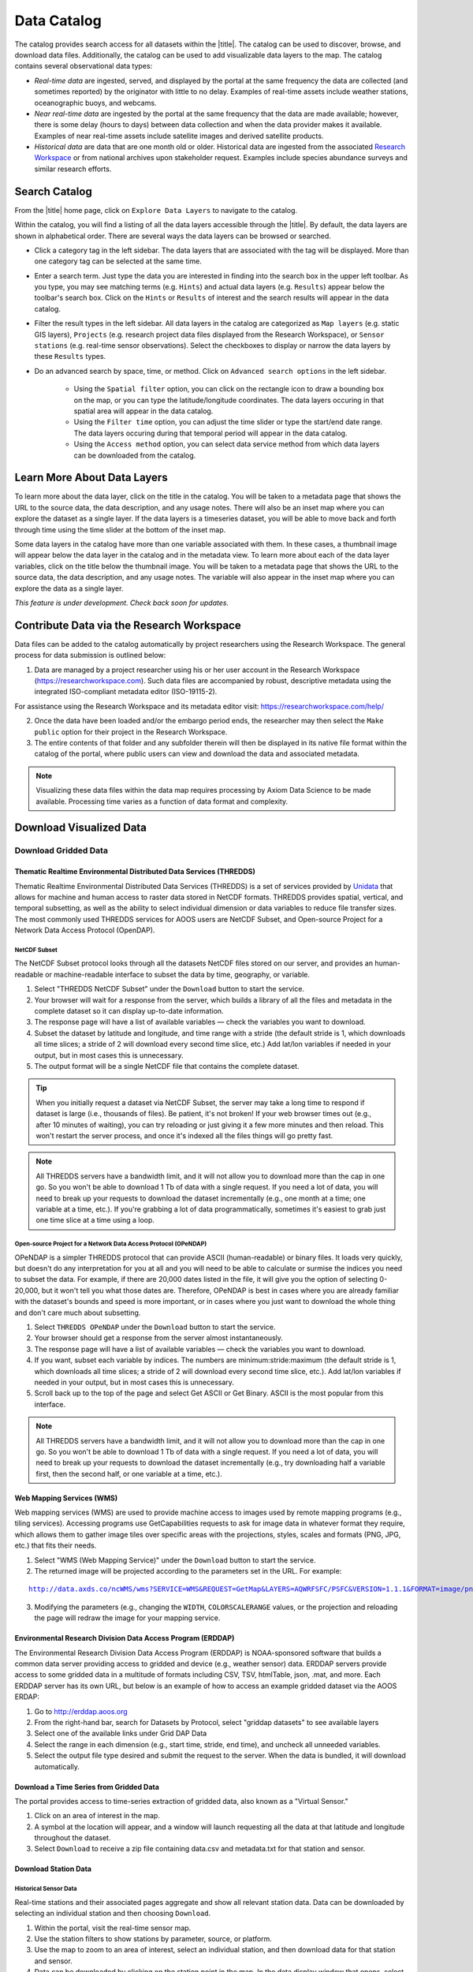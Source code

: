############
Data Catalog
############

The catalog provides search access for all datasets within the |title|. The catalog can be used to discover, browse, and download data files. Additionally, the catalog can be used to add visualizable data layers to the map. The catalog contains several observational data types:

* *Real-time data* are ingested, served, and displayed by the portal at the same frequency the data are collected (and sometimes reported) by the originator with little to no delay. Examples of real-time assets include weather stations, oceanographic buoys, and webcams.

* *Near real-time data* are ingested by the portal at the same frequency that the data are made available; however, there is some delay (hours to days) between data collection and when the data provider makes it available. Examples of near real-time assets include satellite images and derived satellite products.

* *Historical data* are data that are one month old or older. Historical data are ingested from the associated `Research Workspace <http://help.axds.co/portals/DataCatalog.html#data-files-from-the-research-workspace>`_ or from national archives upon stakeholder request. Examples include species abundance surveys and similar research efforts.

**************
Search Catalog
**************

From the |title| home page, click on ``Explore Data Layers`` to navigate to the catalog.

Within the catalog, you will find a listing of all the data layers accessible through the |title|. By default, the data layers are shown in alphabetical order. There are several ways the data layers can be browsed or searched.

* Click a category tag in the left sidebar. The data layers that are associated with the tag will be displayed. More than one category tag can be selected at the same time.

* Enter a search term. Just type the data you are interested in finding into the search box in the upper left toolbar. As you type, you may see matching terms (e.g. ``Hints``) and actual data layers (e.g. ``Results``) appear below the toolbar's search box. Click on the ``Hints`` or ``Results`` of interest and the search results will appear in the data catalog.

* Filter the result types in the left sidebar. All data layers in the catalog are categorized as ``Map layers`` (e.g. static GIS layers), ``Projects`` (e.g. research project data files displayed from the Research Workspace), or ``Sensor stations`` (e.g. real-time sensor observations). Select the checkboxes to display or narrow the data layers by these ``Results`` types.

* Do an advanced search by space, time, or method. Click on ``Advanced search options`` in the left sidebar.

	* Using the ``Spatial filter`` option, you can click on the rectangle icon to draw a bounding box on the map, or you can type the latitude/longitude coordinates. The data layers occuring in that spatial area will appear in the data catalog.

	* Using the ``Filter time`` option, you can adjust the time slider or type the start/end date range. The data layers occuring during that temporal period will appear in the data catalog.

	* Using the ``Access method`` option, you can select data service method from which data layers can be downloaded from the catalog.


.. **************
.. Search Filters
.. **************


*****************************
Learn More About Data Layers
*****************************

To learn more about the data layer, click on the title in the catalog. You will be taken to a metadata page that shows the URL to the source data, the data description, and any usage notes. There will also be an inset map where you can explore the dataset as a single layer. If the data layers is a timeseries dataset, you will be able to move back and forth through time using the time slider at the bottom of the inset map.

Some data layers in the catalog have more than one variable associated with them. In these cases, a thumbnail image will appear below the data layer in the catalog and in the metadata view. To learn more about each of the data layer variables, click on the title below the thumbnail image. You will be taken to a metadata page that shows the URL to the source data, the data description, and any usage notes. The variable will also appear in the inset map where you can explore the data as a single layer.

.. ********
.. Metadata
.. ********

*This feature is under development. Check back soon for updates.*

********************************************
Contribute Data via the Research Workspace
********************************************

Data files can be added to the catalog automatically by project researchers using the Research Workspace. The general process for data submission is outlined below:

1. Data are managed by a project researcher using his or her user account in the Research Workspace (https://researchworkspace.com). Such data files are accompanied by robust, descriptive metadata using the integrated ISO-compliant metadata editor (ISO-19115-2).

For assistance using the Research Workspace and its metadata editor visit: https://researchworkspace.com/help/

2. Once the data have been loaded and/or the embargo period ends, the researcher may then select the ``Make public`` option for their project in the Research Workspace.

3. The entire contents of that folder and any subfolder therein will then be displayed in its native file format within the catalog of the portal, where public users can view and download the data and associated metadata.

.. note:: Visualizing these data files within the data map requires processing by Axiom Data Science to be made available. Processing time varies as a function of data format and complexity.

.. *********
.. Data DOIs
.. *********

***************************
Download Visualized Data
***************************

Download Gridded Data
========================

Thematic Realtime Environmental Distributed Data Services (THREDDS)
-------------------------------------------------------------------

Thematic Realtime Environmental Distributed Data Services (THREDDS) is a set of services provided by `Unidata <http://www.unidata.ucar.edu/software/thredds/current/tds/TDS.html>`_ that allows for machine and human access to raster data stored in NetCDF formats. THREDDS provides spatial, vertical, and temporal subsetting, as well as the ability to select individual dimension or data variables to reduce file transfer sizes. The most commonly used THREDDS services for AOOS users are NetCDF Subset, and Open-source Project for a Network Data Access Protocol (OpenDAP).

NetCDF Subset
"""""""""""""

The NetCDF Subset protocol looks through all the datasets NetCDF files stored on our server, and provides an human-readable or machine-readable interface to subset the data by time, geography, or variable.

#. Select "THREDDS NetCDF Subset" under the ``Download`` button to start the service.
#. Your browser will wait for a response from the server, which builds a library of all the files and metadata in the complete dataset so it can display up-to-date information.
#. The response page will have a list of available variables — check the variables you want to download.
#. Subset the dataset by latitude and longitude, and time range with a stride (the default  stride is 1, which downloads all time slices; a stride of 2 will download every second time slice, etc.) Add lat/lon variables if needed in your output, but in most cases this is unnecessary.
#. The output format will be a single NetCDF file that contains the complete dataset.

.. tip::
	When you initially request a dataset via NetCDF Subset, the server may take a long time to respond if dataset is large (i.e., thousands of files). Be patient, it's not broken! If your web browser times out (e.g., after 10 minutes of waiting), you can try reloading or just giving it a few more minutes and then reload. This won't restart the server process, and once it's indexed all the files things will go pretty fast.

.. note::
	All THREDDS servers have a bandwidth limit, and it will not allow you to download more than the cap in one go. So you won't be able to download 1 Tb of data with a single request. If you need a lot of data, you will need to break up your requests to download the dataset incrementally (e.g., one month at a time; one variable at a time, etc.). If you're grabbing a lot of data programmatically, sometimes it's easiest to grab just one time slice at a time using a loop.

Open-source Project for a Network Data Access Protocol (OPeNDAP)
""""""""""""""""""""""""""""""""""""""""""""""""""""""""""""""""

OPeNDAP is a simpler THREDDS protocol that can provide ASCII (human-readable) or binary files. It loads very quickly, but doesn't do any interpretation for you at all and you will need to be able to calculate or surmise the indices you need to subset the data. For example, if there are 20,000 dates listed in the file, it will give you the option of selecting 0-20,000, but it won't tell you what those dates are. Therefore, OPeNDAP is best in cases where you are already familiar with the dataset's bounds and speed is more important, or in cases where you just want to download the whole thing and don't care much about subsetting.

#. Select ``THREDDS OPeNDAP`` under the ``Download`` button to start the service.
#. Your browser should get a response from the server almost instantaneously.
#. The response page will have a list of available variables — check the variables you want to download.
#. If you want, subset each variable by indices. The numbers are minimum:stride:maximum (the default  stride is 1, which downloads all time slices; a stride of 2 will download every second time slice, etc.). Add lat/lon variables if needed in your output, but in most cases this is unnecessary.
#. Scroll back up to the top of the page and select Get ASCII or Get Binary. ASCII is the most popular from this interface.

.. note::
	All THREDDS servers have a bandwidth limit, and it will not allow you to download more than the cap in one go. So you won't be able to download 1 Tb of data with a single request. If you need a lot of data, you will need to break up your requests to download the dataset incrementally (e.g., try downloading half a variable first, then the second half, or one variable at a time, etc.).

Web Mapping Services (WMS)
--------------------------

Web mapping services (WMS) are used to provide machine access to images used by remote mapping programs (e.g., tiling services). Accessing programs use GetCapabilities requests to ask for image data in whatever format they require, which allows them to gather image tiles over specific areas with the projections, styles, scales and formats (PNG, JPG, etc.) that fits their needs.

#. Select "WMS (Web Mapping Service)" under the ``Download`` button to start the service.
#. The returned image will be projected according to the parameters set in the URL. For example:

.. parsed-literal::
	`http://data.axds.co/ncWMS/wms?SERVICE=WMS&REQUEST=GetMap&LAYERS=AQWRFSFC/PSFC&VERSION=1.1.1&FORMAT=image/png&STYLES=boxfill/rainbow&SRS=EPSG:3857&BBOX=-20983724.014532067,8598321.56555337,-13914936.349159194,13370447.645073326&WIDTH=500&HEIGHT=338&COLORSCALERANGE=846.5,1128 <http://data.axds.co/ncWMS/wms?SERVICE=WMS&REQUEST=GetMap&LAYERS=AQWRFSFC/PSFC&VERSION=1.1.1&FORMAT=image/png&STYLES=boxfill/rainbow&SRS=EPSG:3857&BBOX=-20983724.014532067,8598321.56555337,-13914936.349159194,13370447.645073326&WIDTH=500&HEIGHT=338&COLORSCALERANGE=846.5,1128>`_

3. Modifying the parameters (e.g., changing the ``WIDTH``, ``COLORSCALERANGE`` values, or the projection and reloading the page will redraw the image for your mapping service.

Environmental Research Division Data Access Program (ERDDAP)
------------------------------------------------------------

The Environmental Research Division Data Access Program (ERDDAP) is NOAA-sponsored software that builds a common data server providing access to gridded and device (e.g., weather sensor) data. ERDDAP servers provide access to some gridded data in a multitude of formats including CSV, TSV, htmlTable, json, .mat, and more. Each ERDDAP server has its own URL, but below is an example of how to access an example gridded dataset via the AOOS ERDAP:

#. Go to http://erddap.aoos.org
#. From the right-hand bar, search for Datasets by Protocol, select "griddap datasets" to see available layers
#. Select one of the available links under Grid DAP Data
#. Select the range in each dimension (e.g., start time, stride, end time), and uncheck all unneeded variables.
#. Select the output file type desired and submit the request to the server. When the data is bundled, it will download automatically.

Download a Time Series from Gridded Data
-------------------------------------------

The portal provides access to time-series extraction of gridded data, also known as a "Virtual Sensor."

#. Click on an area of interest in the map.
#. A symbol at the location will appear, and a window will launch requesting all the data at that latitude and longitude throughout the dataset.
#. Select ``Download`` to receive a zip file containing data.csv and metadata.txt for that station and sensor.

Download Station Data
------------------------

Historical Sensor Data
""""""""""""""""""""""""""

Real-time stations and their associated pages aggregate and show all relevant station data. Data can be downloaded by selecting an individual station and then choosing ``Download``.

#. Within the portal, visit the real-time sensor map.
#. Use the station filters to show stations by parameter, source, or platform.
#. Use the map to zoom to an area of interest, select an individual station, and then download data for that station and sensor.
#. Data can be downloaded by clicking on the station point in the map. In the data display window that opens, select ``Download`` in the bottom left beneath the chart.

ERDDAP Sensor Catalog
"""""""""""""""""""""

ERDDAP is a NOAA-sponsored common data server that provides access to gridded and device (e.g., weather sensor) data. The portal hosts an ERDDAP server that provides access to gridded data in a multitude of formats including CSV, TSV, htmlTable, json, .mat, and more.

#. Go to the ERDDAP sensor catalog's website: http://erddap.sensors.ioos.us/erddap/
#. Search for a station name (e.g., "Wiseman").
#. Select the data link under Table DAP.
#. Select the range in each dimension (e.g., start time, stride, end time) and what variables you want to download.
#. Select the output file type desired and submit the request to the server. When the data are bundled, they will download automatically.

Download Queried/Parsed Data
===============================

This section of our documentation is still under development. For assistance, please contact us via the Feedback button |feedback_button_icon|.

NetCDF Resources
================

`NetCDF <https://www.unidata.ucar.edu/software/netcdf/>`_ is the name of a file format as well as a grouping of software libraries that describe that format. The files have the ability to contain multidimensional data in a wide variety of data types, and they are highly optimized for file I/O. This makes them excellent at storing extremely large datasets because they can be quickly and easily sliced without putting the entire dataset into RAM.

In addition, NetCDF files can contain metadata attributes that describe any time components, dimensions, units, history, etc. Because of this, NetCDF is often called a "self-describing" data format and they are excellent for holding archived data, and they are the primary format preferred by the National Centers for Environmental Information (NCEI, formerly NODC).

NetCDF libraries are available for every common scientific programming language including Python, R, Matlab, ODV, Java, and more. Unidata maintains `a list of free software for manipulating or displaying NetCDF data <https://www.unidata.ucar.edu/software/>`_. A good, simple program to start exploring NetCDF data is Unidata's ncdump, which runs on the command line and can quickly output netCDF data to your screen as ASCII. Unidata's `Integrated Data Viewer <https://www.unidata.ucar.edu/software/idv/>`_ or NASA's `Panoply <https://www.giss.nasa.gov/tools/panoply/>`_ are free, relatively easy programs to use that will display gridded data, though they are not as straightforward to use as a scientific programming language.

***************************************
Download Non-visualized or Project Data
***************************************

Data Files from the Research Workspace
======================================

The `Research Workspace <https://researchworkspace.com/intro/>`_ is a gateway to make project-based research data available publicly through the portal. To search for project data in the catalog:

#. Click on ``Advanced search options`` in the left sidebar and filter to ``Project Data``.
#. Click on the title of interest in the catalog.
#. Choose the ``Project Data`` tab.
#. Browse through the individual data files that are displayed. By default, data files are organized by the folder directory from the Research Workspace.
#. Click the name of the data file of interest to download it to your computer.
#. Click on the ``Metadata`` icon to the right of the resource title to view the associated metadata.

For more information about publishing data to the portal from the Research Workspace read `here <https://workspace.aoos.org/help/PublishingData.html>`_.

*This feature is under development. Check back soon for updates.*
